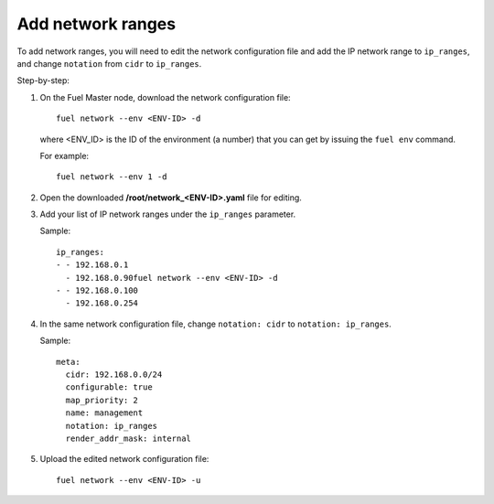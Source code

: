 
.. _cli_change_ip_range:


Add network ranges
------------------

To add network ranges, you will need to edit the network
configuration file and add the IP network range to ``ip_ranges``,
and change ``notation`` from ``cidr`` to ``ip_ranges``.

Step-by-step:

#. On the Fuel Master node, download the network configuration file::

      fuel network --env <ENV-ID> -d

   where <ENV_ID> is the ID of the environment (a number) that you can
   get by issuing the ``fuel env`` command.

   For example::

      fuel network --env 1 -d

#. Open the downloaded **/root/network_<ENV-ID>.yaml** file for editing.
#. Add your list of IP network ranges under the ``ip_ranges``
   parameter.

   Sample::

      ip_ranges:
      - - 192.168.0.1
        - 192.168.0.90fuel network --env <ENV-ID> -d
      - - 192.168.0.100
        - 192.168.0.254

#. In the same network configuration file, change ``notation: cidr``
   to ``notation: ip_ranges``.

   Sample::

      meta:
        cidr: 192.168.0.0/24
        configurable: true
        map_priority: 2
        name: management
        notation: ip_ranges
        render_addr_mask: internal

#. Upload the edited network configuration file::

      fuel network --env <ENV-ID> -u
